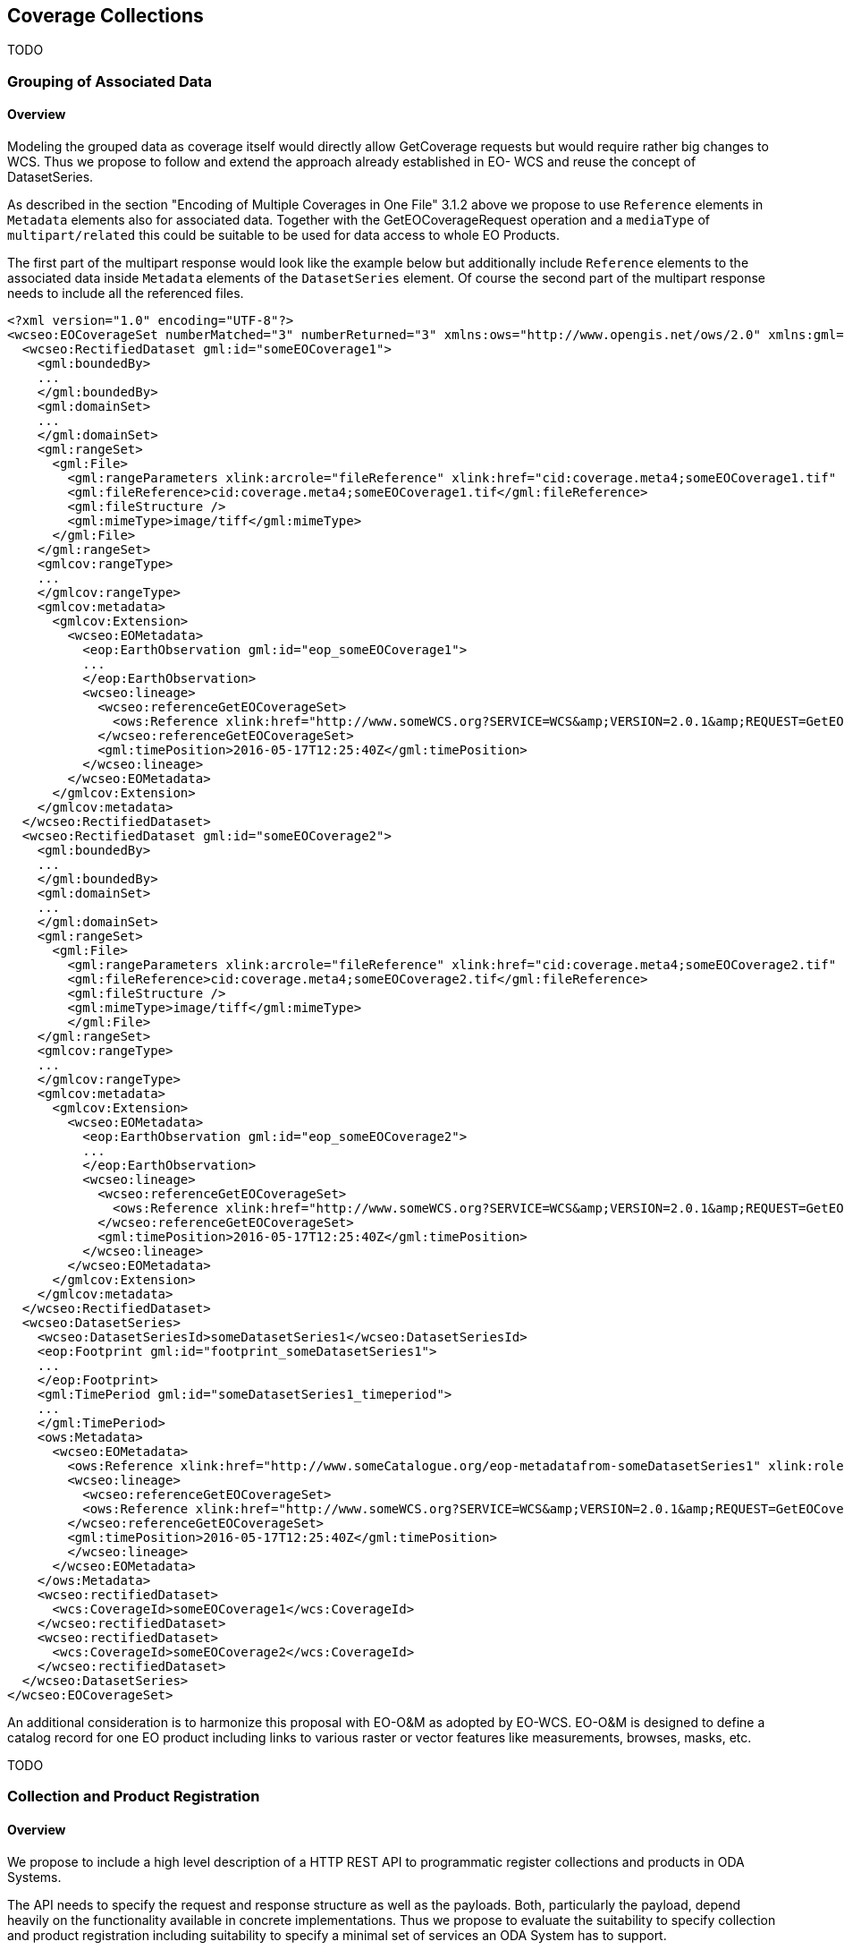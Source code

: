 [#Coverage Collections,reftext='6']
== Coverage Collections

TODO

[#Grouping of Associated Data,reftext='6.1']
=== Grouping of Associated Data

==== Overview

Modeling the grouped data as coverage itself would directly allow GetCoverage
requests but would require rather big changes to WCS. Thus we propose to follow
and extend the approach already established in EO- WCS and reuse the concept of
DatasetSeries.

As described in the section "Encoding of Multiple Coverages in One File" 3.1.2
above we propose to use `Reference` elements in `Metadata` elements also for
associated data. Together with the GetEOCoverageRequest operation and a
`mediaType` of `multipart/related` this could be suitable to be used for data
access to whole EO Products.

The first part of the multipart response would look like the example below but
additionally include `Reference` elements to the associated data inside
`Metadata` elements of the `DatasetSeries` element. Of course the second part
of the multipart response needs to include all the referenced files.

[source,xml]
<?xml version="1.0" encoding="UTF-8"?>
<wcseo:EOCoverageSet numberMatched="3" numberReturned="3" xmlns:ows="http://www.opengis.net/ows/2.0" xmlns:gml="http://www.opengis.net/gml/3.2" xmlns:gmlcov="http://www.opengis.net/ mlcov/1.0" xmlns:swe="http://www.opengis.net/swe/2.0" xmlns:wcs="http://www.opengis.net/wcs/2.0" xmlns:wcseo="http://www.opengis.net/wcs/wcseo/1.1" xmlns:eop="http://www.opengis.net/eop/2.1" xmlns:om="http://www.opengis.net/om/2.0" xmlns:xlink="http://www.w3.org/1999/xlink" xmlns:xsi="http://www.w3.org/2001/XMLSchema-instance" xsi:schemaLocation="http://www.opengis.net/wcs/wcseo/1.1 http://schemas.opengis.net/wcs/wcseo/1.1/wcsEOAll.xsd">
  <wcseo:RectifiedDataset gml:id="someEOCoverage1">
    <gml:boundedBy>
    ...
    </gml:boundedBy>
    <gml:domainSet>
    ...
    </gml:domainSet>
    <gml:rangeSet>
      <gml:File>
        <gml:rangeParameters xlink:arcrole="fileReference" xlink:href="cid:coverage.meta4;someEOCoverage1.tif" xlink:role="http://www.opengis.net/spec/GMLCOV_geotiff-coverages/1.0/conf/geotiff-coverage" />
        <gml:fileReference>cid:coverage.meta4;someEOCoverage1.tif</gml:fileReference>
        <gml:fileStructure />
        <gml:mimeType>image/tiff</gml:mimeType>
      </gml:File>
    </gml:rangeSet>
    <gmlcov:rangeType>
    ...
    </gmlcov:rangeType>
    <gmlcov:metadata>
      <gmlcov:Extension>
        <wcseo:EOMetadata>
          <eop:EarthObservation gml:id="eop_someEOCoverage1">
          ...
          </eop:EarthObservation>
          <wcseo:lineage>
            <wcseo:referenceGetEOCoverageSet>
              <ows:Reference xlink:href="http://www.someWCS.org?SERVICE=WCS&amp;VERSION=2.0.1&amp;REQUEST=GetEOCoverageSet&amp;EOID=someDatasetSeries1&amp;PACKAGEFORMAT=application/metalink4+xml&amp;MEDIATYPE=multipart/related" />
            </wcseo:referenceGetEOCoverageSet>
            <gml:timePosition>2016-05-17T12:25:40Z</gml:timePosition>
          </wcseo:lineage>
        </wcseo:EOMetadata>
      </gmlcov:Extension>
    </gmlcov:metadata>
  </wcseo:RectifiedDataset>
  <wcseo:RectifiedDataset gml:id="someEOCoverage2">
    <gml:boundedBy>
    ...
    </gml:boundedBy>
    <gml:domainSet>
    ...
    </gml:domainSet>
    <gml:rangeSet>
      <gml:File>
        <gml:rangeParameters xlink:arcrole="fileReference" xlink:href="cid:coverage.meta4;someEOCoverage2.tif" xlink:role="http://www.opengis.net/spec/GMLCOV_geotiff-coverages/1.0/conf/geotiff-coverage" />
        <gml:fileReference>cid:coverage.meta4;someEOCoverage2.tif</gml:fileReference>
        <gml:fileStructure />
        <gml:mimeType>image/tiff</gml:mimeType>
        </gml:File>
    </gml:rangeSet>
    <gmlcov:rangeType>
    ...
    </gmlcov:rangeType>
    <gmlcov:metadata>
      <gmlcov:Extension>
        <wcseo:EOMetadata>
          <eop:EarthObservation gml:id="eop_someEOCoverage2">
          ...
          </eop:EarthObservation>
          <wcseo:lineage>
            <wcseo:referenceGetEOCoverageSet>
              <ows:Reference xlink:href="http://www.someWCS.org?SERVICE=WCS&amp;VERSION=2.0.1&amp;REQUEST=GetEOCoverageSet&amp;EOID=someDatasetSeries1&amp;PACKAGEFORMAT=application/metalink4+xml&amp;MEDIATYPE=multipart/related" />
            </wcseo:referenceGetEOCoverageSet>
            <gml:timePosition>2016-05-17T12:25:40Z</gml:timePosition>
          </wcseo:lineage>
        </wcseo:EOMetadata>
      </gmlcov:Extension>
    </gmlcov:metadata>
  </wcseo:RectifiedDataset>
  <wcseo:DatasetSeries>
    <wcseo:DatasetSeriesId>someDatasetSeries1</wcseo:DatasetSeriesId>
    <eop:Footprint gml:id="footprint_someDatasetSeries1">
    ...
    </eop:Footprint>
    <gml:TimePeriod gml:id="someDatasetSeries1_timeperiod">
    ...
    </gml:TimePeriod>
    <ows:Metadata>
      <wcseo:EOMetadata>
        <ows:Reference xlink:href="http://www.someCatalogue.org/eop-metadatafrom-someDatasetSeries1" xlink:role="http://standards.iso.org/iso/19115/-3/mdb/1.0" xlink:title="ISO 19115-3 Metadata" />
        <wcseo:lineage>
          <wcseo:referenceGetEOCoverageSet>
          <ows:Reference xlink:href="http://www.someWCS.org?SERVICE=WCS&amp;VERSION=2.0.1&amp;REQUEST=GetEOCoverageSet&amp;EOID=someDatasetSeries1&amp;PACKAGEFORMAT=application/metalink4+xml&amp;MEDIATYPE=multipart/related"/>
        </wcseo:referenceGetEOCoverageSet>
        <gml:timePosition>2016-05-17T12:25:40Z</gml:timePosition>
        </wcseo:lineage>
      </wcseo:EOMetadata>
    </ows:Metadata>
    <wcseo:rectifiedDataset>
      <wcs:CoverageId>someEOCoverage1</wcs:CoverageId>
    </wcseo:rectifiedDataset>
    <wcseo:rectifiedDataset>
      <wcs:CoverageId>someEOCoverage2</wcs:CoverageId>
    </wcseo:rectifiedDataset>
  </wcseo:DatasetSeries>
</wcseo:EOCoverageSet>

An additional consideration is to harmonize this proposal with EO-O&M as
adopted by EO-WCS. EO-O&M is designed to define a catalog record for one EO
product including links to various raster or vector features like measurements,
browses, masks, etc.

TODO


[#Collection and Product Registration,reftext='6.2']
=== Collection and Product Registration

==== Overview

We propose to include a high level description of a HTTP REST API to
programmatic register collections and products in ODA Systems.

The API needs to specify the request and response structure as well as the
payloads. Both, particularly the payload, depend heavily on the functionality
available in concrete implementations. Thus we propose to evaluate the
suitability to specify collection and product registration including
suitability to specify a minimal set of services an ODA System has to support.

The GeoServer REST API 20 serves as basis for our proposal.

TODO


[#Uniform Coverage Grouping,reftext='6.3']
=== Uniform Coverage Grouping

==== Overview

We propose to carefully review to which extent the forthcoming CIS 1.1 is
prepared for this.

The new partitioning functionality of CIS 1.1 requires all partitions to share
the same range type partitions which is exactly what is ask for in this item.
On the other side it requires partitions to not overlap which would require to
use real 3D coverages in order to group 2D EO coverages.

This needs to be further reviewed in order to harmonize with the concepts of
EO-WCS. In any case this might be best suited to be integrated and documented
in the solution to the "General Coverage Grouping" item detailed in section
3.3.1 below.

TODO
